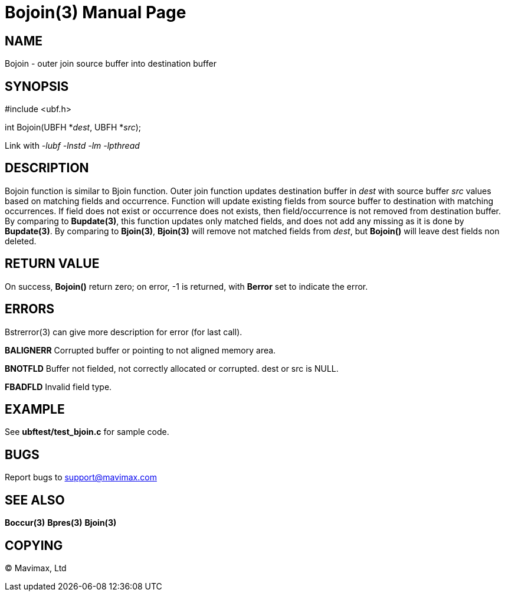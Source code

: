 Bojoin(3)
=========
:doctype: manpage


NAME
----
Bojoin - outer join source buffer into destination buffer


SYNOPSIS
--------

#include <ubf.h>

int Bojoin(UBFH *'dest', UBFH *'src');

Link with '-lubf -lnstd -lm -lpthread'

DESCRIPTION
-----------
Bojoin function is similar to Bjoin function.
Outer join function updates destination buffer in 'dest' with source buffer 'src' 
values based on matching fields and occurrence. Function will update existing 
fields from source buffer to destination with matching occurrences. If field 
does not exist or occurrence does not exists, then field/occurrence is not removed 
from destination buffer. By comparing to *Bupdate(3)*, this function updates only
matched fields, and does not add any missing as it is done by *Bupdate(3)*. By
comparing to *Bjoin(3)*, *Bjoin(3)* will remove not matched fields from 'dest',
but *Bojoin()* will leave dest fields non deleted.


RETURN VALUE
------------
On success, *Bojoin()* return zero; on error, -1 is returned, with *Berror* set 
to indicate the error.


ERRORS
------
Bstrerror(3) can give more description for error (for last call).

*BALIGNERR* Corrupted buffer or pointing to not aligned memory area.

*BNOTFLD* Buffer not fielded, not correctly allocated or corrupted. 
dest or src is NULL.

*FBADFLD* Invalid field type.

EXAMPLE
-------
See *ubftest/test_bjoin.c* for sample code.

BUGS
----
Report bugs to support@mavimax.com

SEE ALSO
--------
*Boccur(3)* *Bpres(3)* *Bjoin(3)*

COPYING
-------
(C) Mavimax, Ltd


